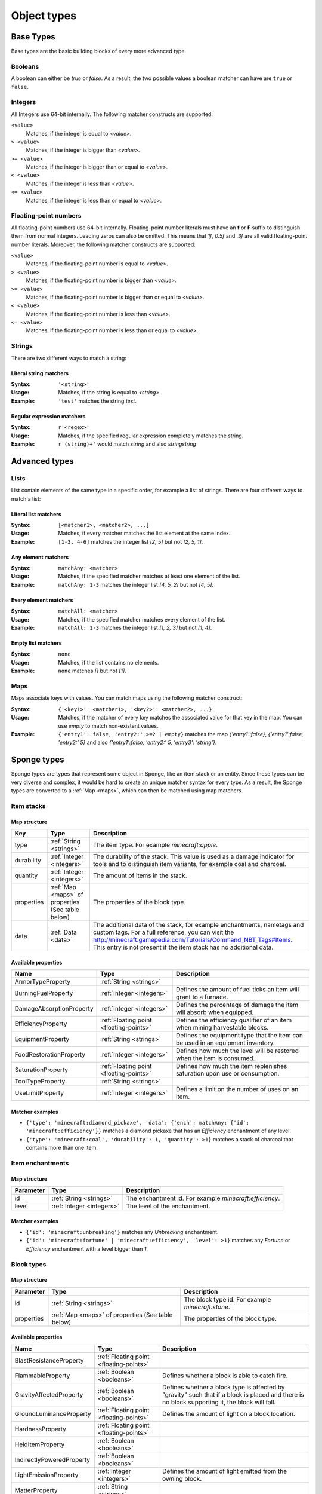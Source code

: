 ============
Object types
============

Base Types
==========

Base types are the basic building blocks of every more advanced type.

.. _booleans:

Booleans
--------

A boolean can either be *true* or *false*.
As a result, the two possible values a boolean matcher can have are ``true`` or ``false``.

.. _integers:

Integers
--------

All Integers use 64-bit internally.
The following matcher constructs are supported:

``<value>``
  Matches, if the integer is equal to *<value>*.

``> <value>``
  Matches, if the integer is bigger than *<value>*.
  
``>= <value>``
  Matches, if the integer is bigger than or equal to *<value>*.
  
``< <value>``
  Matches, if the integer is less than *<value>*.
  
``<= <value>``
  Matches, if the integer is less than or equal to *<value>*.
  
.. _floating-points:  
  
Floating-point numbers
----------------------

All floating-point numbers use 64-bit internally.
Floating-point number literals must have an **f** or **F** suffix to distinguish them from normal integers.
Leading zeros can also be omitted.
This means that *1f*, *0.5f* and *.3f* are all valid floating-point number literals.
Moreover, the following matcher constructs are supported:

``<value>``
  Matches, if the floating-point number is equal to *<value>*.

``> <value>``
  Matches, if the floating-point number is bigger than *<value>*.
  
``>= <value>``
  Matches, if the floating-point number is bigger than or equal to *<value>*.
  
``< <value>``
  Matches, if the floating-point number is less than *<value>*.
  
``<= <value>``
  Matches, if the floating-point number is less than or equal to *<value>*.
  
.. _strings:
  
Strings
-------

There are two different ways to match a string:

Literal string matchers
^^^^^^^^^^^^^^^^^^^^^^^

:Syntax: ``'<string>'``
:Usage: Matches, if the string is equal to *<string>*.
:Example: ``'test'`` matches the string *test*.

Regular expression matchers
^^^^^^^^^^^^^^^^^^^^^^^^^^^

:Syntax: ``r'<regex>'``
:Usage: Matches, if the specified regular expression completely matches the string.
:Example: ``r'(string)+'`` would match *string* and also *stringstring*

Advanced types
==============

.. _lists:

Lists
-----

List contain elements of the same type in a specific order, for example a list of strings.
There are four different ways to match a list:

Literal list matchers
^^^^^^^^^^^^^^^^^^^^^

:Syntax: ``[<matcher1>, <matcher2>, ...]``
:Usage: Matches, if every matcher matches the list element at the same index.
:Example: ``[1-3, 4-6]`` matches the integer list *[2, 5]* but not *[2, 5, 1]*.

Any element matchers
^^^^^^^^^^^^^^^^^^^^

:Syntax: ``matchAny: <matcher>``
:Usage: Matches, if the specified matcher matches at least one element of the list.
:Example: ``matchAny: 1-3`` matches the integer list *[4, 5, 2]* but not *[4, 5]*.

Every element matchers
^^^^^^^^^^^^^^^^^^^^^^

:Syntax: ``matchAll: <matcher>``
:Usage: Matches, if the specified matcher matches every element of the list.
:Example: ``matchAll: 1-3`` matches the integer list *[1, 2, 3]* but not *[1, 4]*.

Empty list matchers
^^^^^^^^^^^^^^^^^^^

:Syntax: ``none``
:Usage: Matches, if the list contains no elements.
:Example: ``none`` matches *[]* but not *[1]*.

.. _maps:

Maps
----

Maps associate keys with values. 
You can match maps using the following matcher construct:

:Syntax: ``{'<key1>': <matcher1>, '<key2>': <matcher2>, ...}``
:Usage: Matches, if the matcher of every key matches the associated value for that key in the map. You can use *empty* to match non-existent values.
:Example: ``{'entry1': false, 'entry2:' >=2 | empty}`` matches the map *{'entry1':false}*, *{'entry1':false, 'entry2:' 5}* and also *{'entry1':false, 'entry2:' 5, 'entry3': 'string'}*.

Sponge types
============

Sponge types are types that represent some object in Sponge, like an item stack or an entity.
Since these types can be very diverse and complex, it would be hard to create an unique matcher syntax for every type.
As a result, the Sponge types are converted to a :ref:`Map <maps>`, which can then be matched using map matchers.

Item stacks
-----------

Map structure
^^^^^^^^^^^^^

========== ============================ ===========
Key        Type                         Description
========== ============================ ===========
type       :ref:`String <strings>`       The item type. For example *minecraft:apple*.
durability :ref:`Integer <integers>`     The durability of the stack. This value is used as a damage indicator for tools and to distinguish item variants, for example coal and charcoal.
quantity   :ref:`Integer <integers>`     The amount of items in the stack.
properties :ref:`Map <maps>` of          The properties of the block type.
           properties (See table below)
data       :ref:`Data <data>`           The additional data of the stack, for example enchantments, nametags and custom tags. For a full reference, you can visit the `<http://minecraft.gamepedia.com/Tutorials/Command_NBT_Tags#Items>`_. This entry is not present if the item stack has no additional data.
========== ============================ ===========

Available properties
^^^^^^^^^^^^^^^^^^^^

========================= ======================================= ===========
Name                      Type                                    Description
========================= ======================================= ===========
ArmorTypeProperty         :ref:`String <strings>`
BurningFuelProperty       :ref:`Integer <integers>`               Defines the amount of fuel ticks an item will grant to a furnace.
DamageAbsorptionProperty  :ref:`Integer <integers>`               Defines the percentage of damage the item will absorb when equipped.
EfficiencyProperty        :ref:`Floating point <floating-points>` Defines the efficiency qualifier of an item when mining harvestable blocks.
EquipmentProperty         :ref:`String <strings>`                 Defines the equipment type that the item can be used in an equipment inventory.
FoodRestorationProperty   :ref:`Integer <integers>`               Defines how much the level will be restored when the item is consumed.
SaturationProperty        :ref:`Floating point <floating-points>` Defines how much the item replenishes saturation upon use or consumption.
ToolTypeProperty          :ref:`String <strings>`                
UseLimitProperty          :ref:`Integer <integers>`               Defines a limit on the number of uses on an item.
========================= ======================================= ===========

Matcher examples
^^^^^^^^^^^^^^^^

* ``{'type': 'minecraft:diamond_pickaxe', 'data': {'ench': matchAny: {'id': 'minecraft:efficiency'}}`` matches a diamond pickaxe that has an *Efficiency* enchantment of any level.
* ``{'type': 'minecraft:coal', 'durability': 1, 'quantity': >1}`` matches a stack of charcoal that contains more than one item.

Item enchantments
-----------------

Map structure
^^^^^^^^^^^^^

========== ========================= ===========
Parameter  Type                      Description
========== ========================= ===========
id         :ref:`String <strings>`   The enchantment id. For example *minecraft:efficiency*.
level      :ref:`Integer <integers>` The level of the enchantment.
========== ========================= ===========

Matcher examples
^^^^^^^^^^^^^^^^

* ``{'id': 'minecraft:unbreaking'}`` matches any *Unbreaking* enchantment.
* ``{'id': 'minecraft:fortune' | 'minecraft:efficiency', 'level': >1}`` matches any *Fortune* or *Efficiency* enchantment with a level bigger than *1*.

.. _blocktypes:

Block types
-----------

Map structure
^^^^^^^^^^^^^

========== =============================== ===========
Parameter  Type                            Description
========== =============================== ===========
id         :ref:`String <strings>`         The block type id. For example *minecraft:stone*.
properties :ref:`Map <maps>` of properties The properties of the block type.
           (See table below)
========== =============================== ===========

Available properties
^^^^^^^^^^^^^^^^^^^^

========================= ======================================= ===========
Name                      Type                                    Description
========================= ======================================= ===========
BlastResistanceProperty   :ref:`Floating point <floating-points>`
FlammableProperty         :ref:`Boolean <booleans>`               Defines whether a block is able to catch fire.
GravityAffectedProperty   :ref:`Boolean <booleans>`               Defines whether a block type is affected by "gravity" such that if a block is placed and there is no block supporting it, the block will fall.
GroundLuminanceProperty   :ref:`Floating point <floating-points>` Defines the amount of light on a block location.
HardnessProperty          :ref:`Floating point <floating-points>`
HeldItemProperty          :ref:`Boolean <booleans>`
IndirectlyPoweredProperty :ref:`Boolean <booleans>`
LightEmissionProperty     :ref:`Integer <integers>`               Defines the amount of light emitted from the owning block.
MatterProperty            :ref:`String <strings>`
PassableProperty          :ref:`Boolean <booleans>`
PoweredProperty           :ref:`Boolean <booleans>`
ReplaceableProperty       :ref:`Boolean <booleans>`               Defines if a block type can be replaced by other block types when other blocks are being placed.
SkyLuminanceProperty      :ref:`Floating point <floating-points>` Defines the amount of light emitted from the owning block.
SolidCubeProperty         :ref:`Boolean <booleans>`               Defines whether a block type is a "solid cube" and therefore can be considered to place a torch on its side.
StatisticsTrackedProperty :ref:`Boolean <booleans>`
TemperatureProperty       :ref:`Floating point <floating-points>`
UnbreakableProperty       :ref:`Boolean <booleans>`
========================= ======================================= ===========

Matcher examples
^^^^^^^^^^^^^^^^

* ``{'id': 'minecraft:stone'}`` matches the block type *minecraft:stone*.
* ``{'id': r'minecraft:.+', 'properties': {'GravityAffectedProperty': true}}`` matches all vanilla blocks which are affected by gravity, for example *minecraft:sand*.

Block states
------------

Map structure
^^^^^^^^^^^^^

========== ================================= ===========
Parameter  Type                              Description
========== ================================= ===========
type       :ref:`Block type <blocktypes>`    The block type.
traits     Block traits                      The traits of the block.
data       :ref:`Data <data>`                The additional data of the block, for example tile entity data. For a full reference, you can visit the `Minecraft wiki <http://minecraft.gamepedia.com/Tutorials/Command_NBT_Tags#Blocks>`_. This entry is not present if the block state has no additional data.
========== ================================= ===========

Matcher examples
^^^^^^^^^^^^^^^^

* ``{'type': {'id': 'minecraft:planks'}, 'traits': {'variant': 'birch'}}`` matches only birch planks.
* ``{'type': {'id': 'minecraft:chest'}, 'data': {'CustomName': 'MyChest'}}`` matches chests that have been renamed to *MyChest*.


Undefined types
---------------

Undefined types do not have predefined key names and predefined value types.
Instead, every possible key is allowed and the type of a value is restricted to a list of types for every undefined type. 

.. _data:

Data
----

Data types correspond to the `NBT tags <http://minecraft.gamepedia.com/Tutorials/Command_NBT_Tags?cookieSetup=true>`_ in Minecraft.
NBT tags are used to store the data of everything in Minecraft, for example the data of an item stack or an entity.

Possible value types
^^^^^^^^^^^^^^^^^^^^

* :ref:`Booleans <booleans>`
* :ref:`Integers <integers>`
* :ref:`Floating points <floating-points>`
* :ref:`Strings <strings>`
* :ref:`Data <data>`
* :ref:`Lists <lists>` of every type listed above

Examples
^^^^^^^^

* ``{'ench': [{'id': 'minecraft:fortune', 'lvl': 2}, {'id': 'minecraft:fortune', 'lvl': 1}]}`` matches the additional data of an item stack if the stack has the two specified enchantments.

.. _properties: